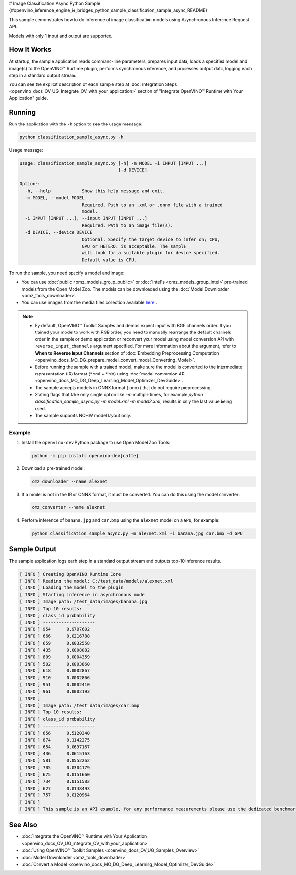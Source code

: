 # Image Classification Async Python Sample {#openvino_inference_engine_ie_bridges_python_sample_classification_sample_async_README}


.. meta::
   :description: Learn how to do inference of image classification models 
                 using Asynchronous Inference Request (Python) API.


This sample demonstrates how to do inference of image classification models using Asynchronous Inference Request API.

Models with only 1 input and output are supported.

.. tab-set::

   .. tab-item:: Requirements 

      +----------------------------+-----------------------------------------------------------------------------------+
      | Options                    | Values                                                                            |
      +============================+===================================================================================+
      | Validated Models           | :doc:`alexnet <omz_models_model_alexnet>`                                         |
      +----------------------------+-----------------------------------------------------------------------------------+
      | Model Format               | OpenVINO™ toolkit Intermediate Representation (.xml + .bin), ONNX (.onnx)         |
      +----------------------------+-----------------------------------------------------------------------------------+
      | Supported devices          | :doc:`All <openvino_docs_OV_UG_supported_plugins_Supported_Devices>`              |
      +----------------------------+-----------------------------------------------------------------------------------+
      | Other language realization | :doc:`C++ <openvino_inference_engine_samples_classification_sample_async_README>` |
      +----------------------------+-----------------------------------------------------------------------------------+

   .. tab-item:: Python API

      The following Python API is used in the application:

      +--------------------+-----------------------------------------------------------------------------------------------------------------------------------------------------------------------------------------------------------+---------------------------+
      | Feature            | API                                                                                                                                                                                                       | Description               |
      +====================+===========================================================================================================================================================================================================+===========================+
      | Asynchronous Infer | `openvino.runtime.AsyncInferQueue <https://docs.openvino.ai/2023.1/api/ie_python_api/_autosummary/openvino.runtime.AsyncInferQueue.html>`__ ,                                                             | Do asynchronous inference |
      |                    | `openvino.runtime.AsyncInferQueue.set_callback <https://docs.openvino.ai/2023.1/api/ie_python_api/_autosummary/openvino.runtime.AsyncInferQueue.html#openvino.runtime.AsyncInferQueue.set_callback>`__ ,  |                           |
      |                    | `openvino.runtime.AsyncInferQueue.start_async <https://docs.openvino.ai/2023.1/api/ie_python_api/_autosummary/openvino.runtime.AsyncInferQueue.html#openvino.runtime.AsyncInferQueue.start_async>`__ ,    |                           |
      |                    | `openvino.runtime.AsyncInferQueue.wait_all <https://docs.openvino.ai/2023.1/api/ie_python_api/_autosummary/openvino.runtime.AsyncInferQueue.html#openvino.runtime.AsyncInferQueue.wait_all>`__ ,          |                           |
      |                    | `openvino.runtime.InferRequest.results <https://docs.openvino.ai/2023.1/api/ie_python_api/_autosummary/openvino.runtime.InferRequest.html#openvino.runtime.InferRequest.results>`__                       |                           |
      +--------------------+-----------------------------------------------------------------------------------------------------------------------------------------------------------------------------------------------------------+---------------------------+

      Basic OpenVINO™ Runtime API is covered by :doc:`Hello Classification Python Sample <openvino_inference_engine_ie_bridges_python_sample_hello_classification_README>`.

   .. tab-item:: Sample Code

      .. doxygensnippet:: samples/python/classification_sample_async/classification_sample_async.py
         :language: python


How It Works
############

At startup, the sample application reads command-line parameters, prepares input data, loads a specified model and image(s) to the OpenVINO™ Runtime plugin, performs synchronous inference, and processes output data, logging each step in a standard output stream.

You can see the explicit description of
each sample step at :doc:`Integration Steps <openvino_docs_OV_UG_Integrate_OV_with_your_application>` section of "Integrate OpenVINO™ Runtime with Your Application" guide.

Running
#######

Run the application with the ``-h`` option to see the usage message:

.. code-block:: sh

   python classification_sample_async.py -h

Usage message:

.. code-block:: sh
   
   usage: classification_sample_async.py [-h] -m MODEL -i INPUT [INPUT ...]
                                         [-d DEVICE]
   
   Options:
     -h, --help            Show this help message and exit.
     -m MODEL, --model MODEL
                           Required. Path to an .xml or .onnx file with a trained
                           model.
     -i INPUT [INPUT ...], --input INPUT [INPUT ...]
                           Required. Path to an image file(s).
     -d DEVICE, --device DEVICE
                           Optional. Specify the target device to infer on; CPU,
                           GPU or HETERO: is acceptable. The sample
                           will look for a suitable plugin for device specified.
                           Default value is CPU.

To run the sample, you need specify a model and image:

- You can use :doc:`public <omz_models_group_public>` or :doc:`Intel's <omz_models_group_intel>` pre-trained models from the Open Model Zoo. The models can be downloaded using the :doc:`Model Downloader <omz_tools_downloader>`.
- You can use images from the media files collection available `here <https://storage.openvinotoolkit.org/data/test_data>`__ .

.. note::

   - By default, OpenVINO™ Toolkit Samples and demos expect input with BGR channels order. If you trained your model to work with RGB order, you need to manually rearrange the default channels order in the sample or demo application or reconvert your model using model conversion API with ``reverse_input_channels`` argument specified. For more information about the argument, refer to **When to Reverse Input Channels** section of :doc:`Embedding Preprocessing Computation <openvino_docs_MO_DG_prepare_model_convert_model_Converting_Model>`.

   - Before running the sample with a trained model, make sure the model is converted to the intermediate representation (IR) format (\*.xml + \*.bin) using :doc:`model conversion API <openvino_docs_MO_DG_Deep_Learning_Model_Optimizer_DevGuide>`.

   - The sample accepts models in ONNX format (.onnx) that do not require preprocessing.

   - Stating flags that take only single option like `-m` multiple times, for example `python classification_sample_async.py -m model.xml -m model2.xml`, results in only the last value being used.

   - The sample supports NCHW model layout only.

Example
+++++++

1. Install the ``openvino-dev`` Python package to use Open Model Zoo Tools:

   .. code-block:: sh

      python -m pip install openvino-dev[caffe]

2. Download a pre-trained model:

   .. code-block:: sh

      omz_downloader --name alexnet
   

3. If a model is not in the IR or ONNX format, it must be converted. You can do this using the model converter:

   .. code-block:: sh

      omz_converter --name alexnet

4. Perform inference of ``banana.jpg`` and ``car.bmp`` using the ``alexnet`` model on a ``GPU``, for example:

   .. code-block:: sh

      python classification_sample_async.py -m alexnet.xml -i banana.jpg car.bmp -d GPU

Sample Output
#############

The sample application logs each step in a standard output stream and outputs top-10 inference results.

.. code-block:: sh
   
   [ INFO ] Creating OpenVINO Runtime Core
   [ INFO ] Reading the model: C:/test_data/models/alexnet.xml
   [ INFO ] Loading the model to the plugin
   [ INFO ] Starting inference in asynchronous mode
   [ INFO ] Image path: /test_data/images/banana.jpg
   [ INFO ] Top 10 results:
   [ INFO ] class_id probability
   [ INFO ] --------------------
   [ INFO ] 954      0.9707602
   [ INFO ] 666      0.0216788
   [ INFO ] 659      0.0032558
   [ INFO ] 435      0.0008082
   [ INFO ] 809      0.0004359
   [ INFO ] 502      0.0003860
   [ INFO ] 618      0.0002867
   [ INFO ] 910      0.0002866
   [ INFO ] 951      0.0002410
   [ INFO ] 961      0.0002193
   [ INFO ]
   [ INFO ] Image path: /test_data/images/car.bmp
   [ INFO ] Top 10 results:
   [ INFO ] class_id probability
   [ INFO ] --------------------
   [ INFO ] 656      0.5120340
   [ INFO ] 874      0.1142275
   [ INFO ] 654      0.0697167
   [ INFO ] 436      0.0615163
   [ INFO ] 581      0.0552262
   [ INFO ] 705      0.0304179
   [ INFO ] 675      0.0151660
   [ INFO ] 734      0.0151582
   [ INFO ] 627      0.0148493
   [ INFO ] 757      0.0120964
   [ INFO ]
   [ INFO ] This sample is an API example, for any performance measurements please use the dedicated benchmark_app tool

   
See Also
########

- :doc:`Integrate the OpenVINO™ Runtime with Your Application <openvino_docs_OV_UG_Integrate_OV_with_your_application>`
- :doc:`Using OpenVINO™ Toolkit Samples <openvino_docs_OV_UG_Samples_Overview>`
- :doc:`Model Downloader <omz_tools_downloader>`
- :doc:`Convert a Model <openvino_docs_MO_DG_Deep_Learning_Model_Optimizer_DevGuide>`


